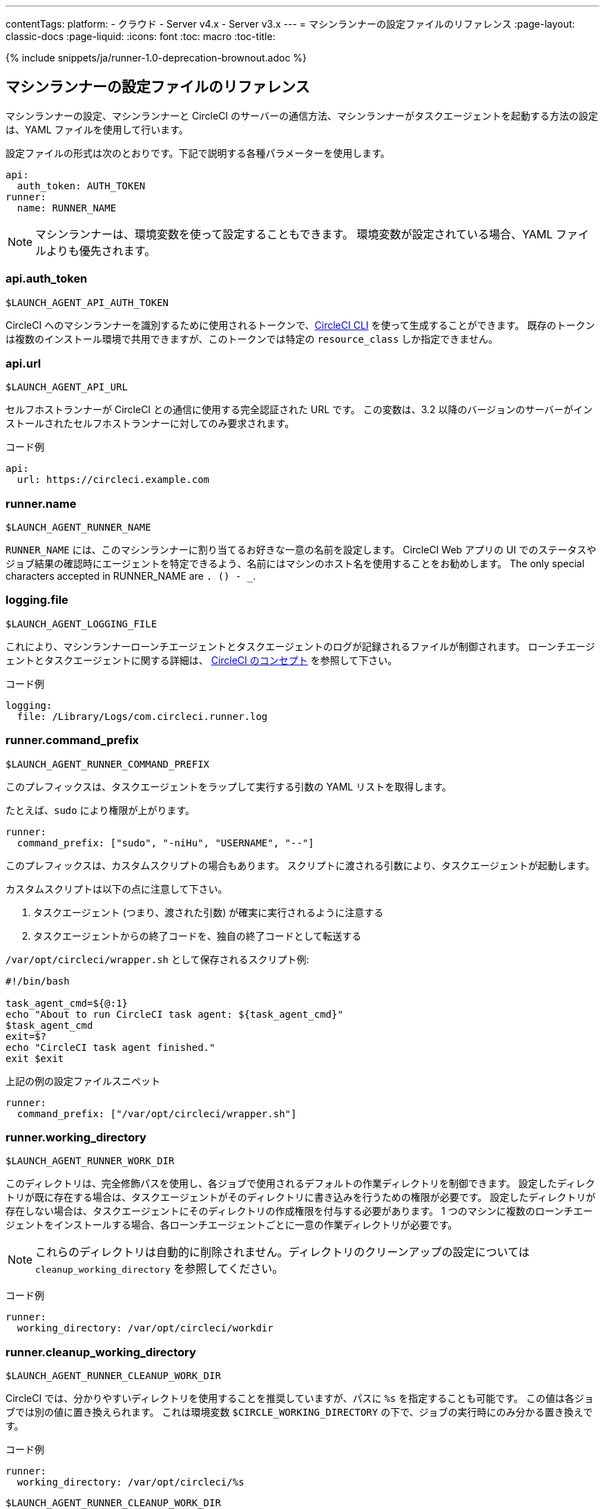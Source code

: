 ---
contentTags:
  platform:
  - クラウド
  - Server v4.x
  - Server v3.x
---
= マシンランナーの設定ファイルのリファレンス
:page-layout: classic-docs
:page-liquid:
:icons: font
:toc: macro
:toc-title:

{% include snippets/ja/runner-1.0-deprecation-brownout.adoc %}

[#self-hosted-runner-configuration-reference]
== マシンランナーの設定ファイルのリファレンス

マシンランナーの設定、マシンランナーと CircleCI のサーバーの通信方法、マシンランナーがタスクエージェントを起動する方法の設定は、YAML ファイルを使用して行います。

設定ファイルの形式は次のとおりです。下記で説明する各種パラメーターを使用します。

```yaml
api:
  auth_token: AUTH_TOKEN
runner:
  name: RUNNER_NAME
```

NOTE: マシンランナーは、環境変数を使って設定することもできます。 環境変数が設定されている場合、YAML ファイルよりも優先されます。

[#api-auth-token]
=== api.auth_token
`$LAUNCH_AGENT_API_AUTH_TOKEN`

CircleCI へのマシンランナーを識別するために使用されるトークンで、xref:local-cli.adoc[CircleCI CLI] を使って生成することができます。 既存のトークンは複数のインストール環境で共用できますが、このトークンでは特定の `resource_class` しか指定できません。

[#api-url]
=== api.url
`$LAUNCH_AGENT_API_URL`

セルフホストランナーが CircleCI との通信に使用する完全認証された URL です。 この変数は、3.2 以降のバージョンのサーバーがインストールされたセルフホストランナーに対してのみ要求されます。

コード例

```yaml
api:
  url: https://circleci.example.com
```

[#runner-name]
=== runner.name
`$LAUNCH_AGENT_RUNNER_NAME`

`RUNNER_NAME` には、このマシンランナーに割り当てるお好きな一意の名前を設定します。 CircleCI Web アプリの UI でのステータスやジョブ結果の確認時にエージェントを特定できるよう、名前にはマシンのホスト名を使用することをお勧めします。 The only special characters accepted in RUNNER_NAME are `. () - _`.

[#logging-file]
=== logging.file
`$LAUNCH_AGENT_LOGGING_FILE`

これにより、マシンランナーローンチエージェントとタスクエージェントのログが記録されるファイルが制御されます。 ローンチエージェントとタスクエージェントに関する詳細は、 xref:runner-concepts.adoc#task-agent[CircleCI のコンセプト] を参照して下さい。

コード例

```yaml
logging:
  file: /Library/Logs/com.circleci.runner.log
```

[#runner-command-prefix]
=== runner.command_prefix
`$LAUNCH_AGENT_RUNNER_COMMAND_PREFIX`

このプレフィックスは、タスクエージェントをラップして実行する引数の YAML リストを取得します。

たとえば、`sudo` により権限が上がります。


```yaml
runner:
  command_prefix: ["sudo", "-niHu", "USERNAME", "--"]
```

このプレフィックスは、カスタムスクリプトの場合もあります。 スクリプトに渡される引数により、タスクエージェントが起動します。

カスタムスクリプトは以下の点に注意して下さい。

1. タスクエージェント (つまり、渡された引数) が確実に実行されるように注意する
2. タスクエージェントからの終了コードを、独自の終了コードとして転送する

`/var/opt/circleci/wrapper.sh` として保存されるスクリプト例:

```bash
#!/bin/bash

task_agent_cmd=${@:1}
echo "About to run CircleCI task agent: ${task_agent_cmd}"
$task_agent_cmd
exit=$?
echo "CircleCI task agent finished."
exit $exit
```

上記の例の設定ファイルスニペット

```yaml
runner:
  command_prefix: ["/var/opt/circleci/wrapper.sh"]
```

[#runner-working-directory]
=== runner.working_directory
`$LAUNCH_AGENT_RUNNER_WORK_DIR`

このディレクトリは、完全修飾パスを使用し、各ジョブで使用されるデフォルトの作業ディレクトリを制御できます。 設定したディレクトリが既に存在する場合は、タスクエージェントがそのディレクトリに書き込みを行うための権限が必要です。 設定したディレクトリが存在しない場合は、タスクエージェントにそのディレクトリの作成権限を付与する必要があります。 1 つのマシンに複数のローンチエージェントをインストールする場合、各ローンチエージェントごとに一意の作業ディレクトリが必要です。

NOTE: これらのディレクトリは自動的に削除されません。ディレクトリのクリーンアップの設定については `cleanup_working_directory` を参照してください。

コード例

```yaml
runner:
  working_directory: /var/opt/circleci/workdir
```

[#runner-cleanup-working-directory]
=== runner.cleanup_working_directory
`$LAUNCH_AGENT_RUNNER_CLEANUP_WORK_DIR`

CircleCI では、分かりやすいディレクトリを使用することを推奨していますが、パスに `%s` を指定することも可能です。 この値は各ジョブでは別の値に置き換えられます。 これは環境変数 `$CIRCLE_WORKING_DIRECTORY` の下で、ジョブの実行時にのみ分かる置き換えです。 

コード例

```yaml
runner:
  working_directory: /var/opt/circleci/%s
```

`$LAUNCH_AGENT_RUNNER_CLEANUP_WORK_DIR`

このフラグを設定すると、各ジョブの完了後に作業ディレクトリを削除するかどうかを指定できます。

値の例

* `true`
* `false`

NOTE: デフォルト値は `false` です。

コード例

```yaml
runner:
  cleanup_working_directory: true
```

[#runner-mode]
=== runner.mode
`$LAUNCH_AGENT_RUNNER_MODE`

このパラメータにより、ジョブが完了した時点でセルフホストランナーインスタンスを終了させるか (`single-task`)、利用可能な新しいジョブを継続的にポーリングするか (`continuous`) を指定できます。

値の例

* `continuous`
* `single-task`

NOTE: デフォルト値は `continuous` です。

コード例

```yaml
runner:
  mode: continuous
```

[#runner-max-run-time]
=== runner.max_run_time
`$LAUNCH_AGENT_RUNNER_MAX_RUN_TIME`

この値を設定することで、タスクエージェントの各ジョブについてデフォルトの最大実行時間を上書きできます。 値は、単位識別子付きの文字列です。識別子は、時間単位の場合は `h`、分単位の場合は `m`、秒単位の場合は `s` を使用します。

以下に有効な例を示します。

* `72h` - 3 日間
* `1h30m` - 1 時間 30 分
* `30s` - 30 秒
* `50m` - 50 分
* `1h30m20s` - 非常に細かな指定ですが、こうした時間指定も可能です。

NOTE: デフォルト値は 5 時間です。

コード例

```yaml
runner:
  max_run_time: 5h
```

[#customizing-job-timeouts-and-drain-timeouts]
==== ジョブタイムアウトとドレインタイムアウトのカスタマイズ

ジョブタイムアウト設定をカスタマイズする場合、マシンランナーに終了 (TERM) シグナルを送信して、ジョブを "ドレイン" できます。このシグナルは、マシンランナーに対し、安全なシャットダウンを試みるよう指示するものです。 マシンランナーは、TERM シグナルを受け取ると "ドレイン" モードに入ります。このモードでは、マシンランナーが新しいジョブを受け付けなくなりますが、現在アクティブなジョブは完了するまで引き続き実行できます。 "ドレイン" の終了時、マシンランナーはタスクエージェントに対して、アクティブなジョブをすべてキャンセルするようにシグナルを出します (TERM シグナルを送信します)。

NOTE: TERM シグナルの送信後、しばらく経ってもタスクエージェントが終了しない場合、マシンランナーはタスクエージェントに KILL シグナルを送信して強制終了します。

ドレインは、次の 2 つのうちいずれかの場合に終了します。

* タスクがドレイン状態になった後、`max_run_time` の設定値以上の時間が経過する。
* "ドレイン" 中に、マシンランナーが追加の TERM シグナルを受け取る。

[#runner-idle-timeout]
=== runner.idle_timeout
`$LAUNCH_AGENT_RUNNER_IDLE_TIMEOUT`

このタイムアウトにより、指定された時間内にタスクが要求されなかった場合に、マシンランナーを終了させることができます。 値は、単位識別子付きの文字列です。識別子は、時間単位の場合は `h`、分単位の場合は `m`、秒単位の場合は `s` を使用します (例: `5m` は 5 分)。

NOTE: デフォルトでは、非アクティブな状態によりタイムアウトすることはありません。

コード例

```yaml
runner:
  idle_timeout: 1h
```

[#runner-disable-auto-update]
=== runner.disable_auto_update
`$LAUNCH_AGENT_RUNNER_DISABLE_AUTO_UPDATE`

このパラメーターにより、ローンチエージェントによる自動更新が無効になり、 CircleCI への新しいバージョンの確認要求を停止します。 バージョンが固定されるサーバーインストール環境では、このパラメーターは `true` に設定することをお勧めします。

注: このパラメーターを設定すると、セルフホストランナーのインストール環境が手動でアップグレードされ、新機能、セキュリティに関するアップデート、およびバグの修正点を受け取るようになります。

[#runner-ssh-advertise-addr]
=== runner.ssh.advertise_addr
`$LAUNCH_AGENT_RUNNER_SSH_ADVERTISE_ADDR`

このパラメータにより、「SSH でジョブを再実行する」ことが可能になります。 Before enabling this feature, there are <<#considerations-before-enabling-ssh-debugging, *important considerations*>> that should be made. SSH 接続による再実行は、現在コンテナランナーでは利用できません。

アドレスは、 `*host:port*` という形式で、再実行されたジョブの [Enable SSH (SSHを有効にする)] および [Wait for SSH (SSHを待機する)] セクションに表示されます。

NOTE: `runner.ssh.advertise_addr` の変数の存在により「SSH でジョブを再実行する」ことが可能になりますが、この変数が保持する値は Web アプリでの公開のみを目的としています。 このアドレスは、実際のホストとセルフホストランナーがインストールされているマシンのポートに一致する必要はなく、プロキシ設定であっても構いません。

コード例

```yaml
runner:
  ssh:
    advertise_addr: HOSTNAME:54782
```

[#considerations-before-enabling-ssh-debugging]
==== SSH デバッグを有効にする前に注意すべき事項

タスクエージェントは、[Rerun job with SSH (SSH でジョブを再実行する)] オプションを有効にすると、専用のポートで内蔵の SSH サーバーとエージェントを実行します。 この機能は、セルフホストランナーがインストールされているシステム上の他の SSH サーバーやエージェントには影響しません。

* SSH サーバーが使用するホストポートは、現在、`*54782*` に固定されています。 このポートがブロックされておらず、SSH 接続が可能であることを確認してください。 同じホストに複数のマシンランナーがインストールされていると、ポートの競合が発生する場合があります。
* The SSH server will inherit the same user privileges and associated access authorizations as the task-agent, defined by the <<#runner-command_prefix, runner.command_prefix parameter>>.
* SSH サーバーは、パブリックキーの認証に設定されます。 ジョブを開始する権限をもつユーザーは誰でも SSH でそのジョブを再実行することができます。 ただし、SSH セッション中は、再実行を開始したユーザーだけが SSH パブリックキーをサーバーに追加できます。
* SSH でジョブを再実行すると、キャンセルされない限り、SSH サーバーに接続されていると *2 時間*、接続されない場合は *10 分間*、ジョブがオープンな状態になります。 この状態では、ジョブは組織の同時実行制限に反することになり、タスクエージェントは他のジョブを処理できなくなります。 そのため、デバッグが終了したら、SSH の再実行ジョブを明示的に (Web UI または CLI を通じて) キャンセルすることをお勧めします。

[#basic-full-configuration-for-machine-runner]
=== マシンランナーの全基本設定

セルフホストランナーを使って実行する特定のジョブについて、以下のフィールドを設定する必要があります。

* `machine: true`
* `resource_class: <namespace>/<resource-class>`

以下は、ジョブ設定のシンプルなコード例です。

```yaml
version: 2.1

workflows:
  build-workflow:
    jobs:
      - runner
jobs:
  runner:
    machine: true
    resource_class: <namespace>/<resource-class>
    steps:
      - run: echo "Hi I'm on Runners!"
```

この設定ファイルを VCS プロバイダーにプッシュすると、セルフホストランナーを使ってジョブが実行されます。
